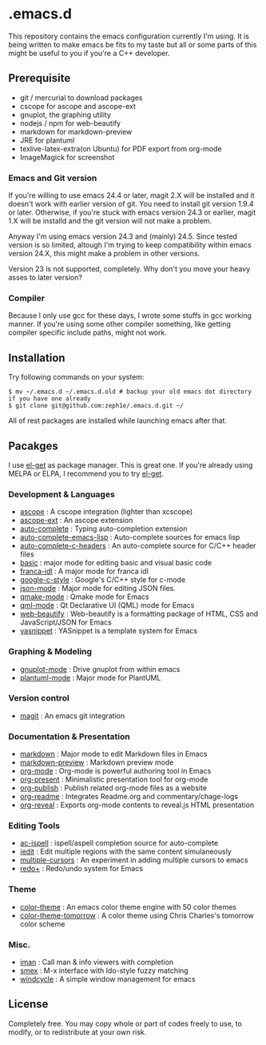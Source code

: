 * .emacs.d

This repository contains the emacs configuration currently I'm using. It is being written to make emacs be fits to my taste but all or some parts of this might be useful to you if you're a C++ developer.

** Prerequisite

 - git / mercurial to download packages
 - cscope for ascope and ascope-ext
 - gnuplot, the graphing utility
 - nodejs / npm for web-beautify
 - markdown for markdown-preview
 - JRE for plantuml
 - texlive-latex-extra(on Ubuntu) for PDF export from org-mode
 - ImageMagick for screenshot

*** Emacs and Git version

If you're willing to use emacs 24.4 or later, magit 2.X will be installed and it doesn't work with earlier version of git. You need to install git version 1.9.4 or later. Otherwise, if you're stuck with emacs version 24.3 or earlier, magit 1.X will be installd and the git version will not make a problem.

Anyway I'm using emacs version 24.3 and (mainly) 24.5. Since tested version is so limited, altough I'm trying to keep compatibility within emacs version 24.X, this might make a problem in other versions.

Version 23 is not supported, completely. Why don't you move your heavy asses to later version?

*** Compiler

Because I only use gcc for these days, I wrote some stuffs in gcc working manner. If you're using some other compiler something, like getting compiler specific include paths, might not work.

** Installation

Try following commands on your system:

#+BEGIN_SRC shell
$ mv ~/.emacs.d ~/.emacs.d.old # backup your old emacs dot directory if you have one already
$ git clone git@github.com:zeph1e/.emacs.d.git ~/
#+END_SRC

All of rest packages are installed while launching emacs after that.

** Pacakges

I use [[https://github.com/dimitri/el-get][el-get]] as package manager. This is great one. If you're already using MELPA or ELPA, I recommend you to try [[https://github.com/dimitri/el-get][el-get]].

*** Development & Languages

 - [[http://emacswiki.org/emacs/ascope.el][ascope]] : A cscope integration (lighter than xcscope)
 - [[https://github.com/zeph1e/ascope-ext][ascope-ext]] : An ascope extension
 - [[https://github.com/auto-complete/auto-complete][auto-complete]] : Typing auto-completion extension
 - [[http://www.cx4a.org/pub/auto-complete-emacs-lisp.el][auto-complete-emacs-lisp]] : Auto-complete sources for emacs lisp
 - [[https://github.com/mooz/auto-complete-c-headers][auto-complete-c-headers]] : An auto-complete source for C/C++ header files
 - [[http://www.emacswiki.org/emacs/basic.el][basic]] : major mode for editing basic and visual basic code
 - [[https://github.com/zeph1e/franca-idl.el][franca-idl]] : A major mode for franca idl
 - [[http://google-styleguide.googlecode.com/svn/trunk/google-c-style.el][google-c-style]] : Google's C/C++ style for c-mode
 - [[https://github.com/joshwnj/json-mode.git][json-mode]] : Major mode for editing JSON files.
 - [[https://qmake-mode.googlecode.com/hg/][qmake-mode]] : Qmake mode for Emacs
 - [[https://github.com/cataska/qml-mode][qml-mode]] : Qt Declarative UI (QML) mode for Emacs
 - [[https://github.com/yasuyk/web-beautify][web-beautify]] : Web-beautify is a formatting package of HTML, CSS and JavaScript/JSON for Emacs
 - [[https://github.com/capitaomorte/yasnippet.git][yasnippet]] : YASnippet is a template system for Emacs

*** Graphing & Modeling

 - [[https://github.com/bruceravel/gnuplot-mode.git][gnuplot-mode]] : Drive gnuplot from within emacs
 - [[https://github.com/zwz/plantuml-mode.git][plantuml-mode]] : Major mode for PlantUML

*** Version control

 - [[https://github.com/magit/magit][magit]] : An emacs git integration

*** Documentation & Presentation

 - [[http://jblevins.org/projects/markdown-mode/][markdown]] : Major mode to edit Markdown files in Emacs
 - [[https://github.com/ancane/markdown-preview-mode.git][markdown-preview]] : Markdown preview mode
 - [[http://orgmode.org/][org-mode]] : Org-mode is powerful authoring tool in Emacs
 - [[https://github.com/rlister/org-present.git][org-present]] : Minimalistic presentation tool for org-mode
 - [[http://www.emacswiki.org/emacs/org-publish.el][org-publish]] : Publish related org-mode files as a website
 - [[http://www.emacswiki.org/emacs/org-readme.el][org-readme]] : Integrates Readme.org and commentary/chage-logs
 - [[https://github.com/yjwen/org-reveal.git][org-reveal]] : Exports org-mode contents to reveal.js HTML presentation

*** Editing Tools

 - [[https://github.com/syohex/emacs-ac-ispell][ac-ispell]] : ispell/aspell completion source for auto-complete
 - [[http://www.emacswiki.org/emacs/iedit.el][iedit]] : Edit multiple regions with the same content simulaneously
 - [[https://github.com/magnars/multiple-cursors.el.git][multiple-cursors]] : An experiment in adding multiple cursors to emacs
 - [[http://www.emacswiki.org/emacs/redo+.el][redo+]] : Redo/undo system for Emacs

*** Theme

 - [[http://www.nongnu.org/color-theme/][color-theme]] : An emacs color theme engine with 50 color themes
 - [[https://github.com/ccharles/Tomorrow-Theme.git][color-theme-tomorrow]] : A color theme using Chris Charles's tomorrow color scheme

*** Misc.

 - [[http://homepage1.nifty.com/bmonkey/emacs/index.html][iman]] : Call man & info viewers with completion
 - [[https://github.com/nonsequitur/smex.git][smex]] : M-x interface with Ido-style fuzzy matching
 - [[http://www.emacswiki.org/emacs/windcycle][windcycle]] : A simple window management for emacs

** License

Completely free. You may copy whole or part of codes freely to use, to modify, or to redistribute at your own risk.

